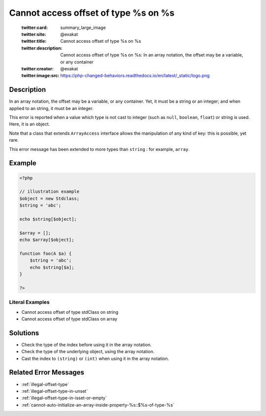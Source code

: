 .. _cannot-access-offset-of-type-%s-on-%s:

Cannot access offset of type %s on %s
-------------------------------------
 
	.. meta::
		:description:
			Cannot access offset of type %s on %s: In an array notation, the offset may be a variable, or any container.

	    :og:image: https://php-changed-behaviors.readthedocs.io/en/latest/_static/logo.png
		:og:type: article
		:og:title: Cannot access offset of type %s on %s
		:og:description: In an array notation, the offset may be a variable, or any container
		:og:url: https://php-errors.readthedocs.io/en/latest/messages/cannot-access-offset-of-type-%25s-on-%25s.html
	    :og:locale: en

	:twitter:card: summary_large_image
	:twitter:site: @exakat
	:twitter:title: Cannot access offset of type %s on %s
	:twitter:description: Cannot access offset of type %s on %s: In an array notation, the offset may be a variable, or any container
	:twitter:creator: @exakat
	:twitter:image:src: https://php-changed-behaviors.readthedocs.io/en/latest/_static/logo.png
Description
___________
 
In an array notation, the offset may be a variable, or any container. Yet, it must be a string or an integer; and when applied to an string, it must be an integer.

This error is reported when a value which type is not cast to integer (such as ``null``, ``boolean``, ``float``) or string is used. Here, it is an object. 

Note that a class that extends ``ArrayAccess`` interface allows the manipulation of any kind of key: this is possible, yet rare.

This error message has been extended to more types than ``string`` : for example, ``array``.


Example
_______

.. code-block:: php

   <?php
   
   // illustration example
   $object = new Stdclass;
   $string = 'abc';
   
   echo $string[$object];
   
   $array = [];
   echo $array[$object];
   
   function foo(A $a) {
       $string = 'abc';
       echo $string[$a];
   }
   
   ?>


Literal Examples
****************
+ Cannot access offset of type stdClass on string
+ Cannot access offset of type stdClass on array

Solutions
_________

+ Check the type of the index before using it in the array notation.
+ Check the type of the underlying object, using the array notation.
+ Cast the index to ``(string)`` or ``(int)`` when using it in the array notation.

Related Error Messages
______________________

+ :ref:`illegal-offset-type`
+ :ref:`illegal-offset-type-in-unset`
+ :ref:`illegal-offset-type-in-isset-or-empty`
+ :ref:`cannot-auto-initialize-an-array-inside-property-%s::$%s-of-type-%s`
